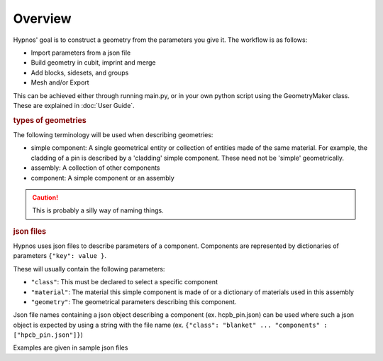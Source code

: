Overview
========

Hypnos' goal is to construct a geometry from the parameters you give it. The workflow is as follows:

* Import parameters from a json file
* Build geometry in cubit, imprint and merge
* Add blocks, sidesets, and groups
* Mesh and/or Export

This can be achieved either through running main.py, or in your own python script using the GeometryMaker class.
These are explained in :doc:`User Guide`.

.. rubric:: types of geometries

The following terminology will be used when describing geometries:

* simple component: A single geometrical entity or collection of entities made of the same material.
  For example, the cladding of a pin is described by a 'cladding' simple component.
  These need not be 'simple' geometrically.
* assembly: A collection of other components
* component: A simple component or an assembly

.. caution:: This is probably a silly way of naming things.

.. rubric:: json files

Hypnos uses json files to describe parameters of a component.
Components are represented by dictionaries of parameters ``{"key": value }``.

These will usually contain the following parameters:

* ``"class"``: This must be declared to select a specific component
* ``"material"``: The material this simple component is made of or a dictionary of materials used in this assembly
* ``"geometry"``: The geometrical parameters describing this component.

Json file names containing a json object describing a component (ex. hcpb_pin.json)
can be used where such a json object is expected by using a string with the file name
(ex. ``{"class": "blanket" ... "components" : ["hpcb_pin.json"]}``)

Examples are given in sample json files

